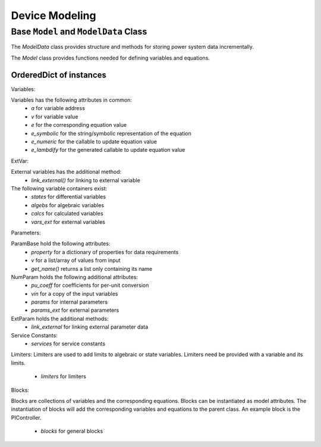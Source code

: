 .. _modeling:

***************
Device Modeling
***************


Base ``Model`` and ``ModelData`` Class
======================================
The `ModelData` class provides structure and methods for storing
power system data incrementally.

The `Model` class provides functions needed for defining
variables and equations.

OrderedDict of instances
-------------------------

Variables:

Variables has the following attributes in common:
 - *a* for variable address
 - *v* for variable value
 - *e* for the corresponding equation value
 - *e_symbolic* for the string/symbolic representation of the equation
 - *e_numeric* for the callable to update equation value
 - *e_lambdify* for the generated callable to update equation value

ExtVar:

External variables has the additional method:
 - *link_external()* for linking to external variable

The following variable containers exist:
 - *states* for differential variables
 - *algebs* for algebraic variables
 - *calcs* for calculated variables
 - *vars_ext* for external variables

Parameters:

ParamBase hold the following attributes:
 - *property* for a dictionary of properties for data requirements
 - *v* for a list/array of values from input
 - *get_name()* returns a list only containing its name

NumParam holds the following additional attributes:
 - *pu_coeff* for coefficients for per-unit conversion
 - *vin* for a copy of the input variables
 - *params* for internal parameters
 - *params_ext* for external parameters

ExtParam holds the additional methods:
 - *link_external* for linking external parameter data

Service Constants:
 - *services* for service constants

Limiters:
Limiters are used to add limits to algebraic or state variables. 
Limiters need be provided with a variable and its limits. 
 - *limiters* for limiters

Blocks:

Blocks are collections of variables and the corresponding equations.
Blocks can be instantiated as model attributes. The instantiation of blocks
will add the corresponding variables and equations to the parent class.
An example block is the PIController. 
 - *blocks* for general blocks